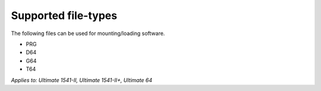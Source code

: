 
Supported file-types
--------------------

The following files can be used for mounting/loading software.

- PRG
- D64
- G64
- T64

*Applies to: Ultimate 1541-II, Ultimate 1541-II+, Ultimate 64*
